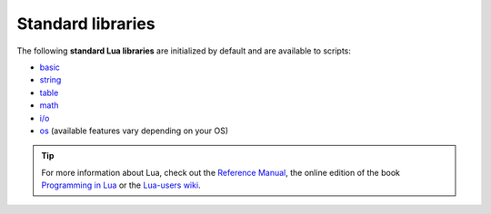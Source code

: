 ==================
Standard libraries
==================

The following **standard Lua libraries** are initialized by default and are available to scripts:

* `basic <http://www.lua.org/manual/5.3/manual.html#6.1>`_
* `string <http://www.lua.org/manual/5.3/manual.html#6.4>`_
* `table <http://www.lua.org/manual/5.3/manual.html#6.6>`_
* `math <http://www.lua.org/manual/5.3/manual.html#6.7>`_
* `i/o <http://www.lua.org/manual/5.3/manual.html#6.8>`_
* `os <http://www.lua.org/manual/5.3/manual.html#6.9>`_ (available features vary depending on your OS)

.. tip:: For more information about Lua, check out the `Reference Manual <http://www.lua.org/manual/5.3/>`_, the online edition of the book `Programming in Lua <http://www.lua.org/pil/>`_ or the `Lua-users wiki <http://lua-users.org/wiki/>`_.
